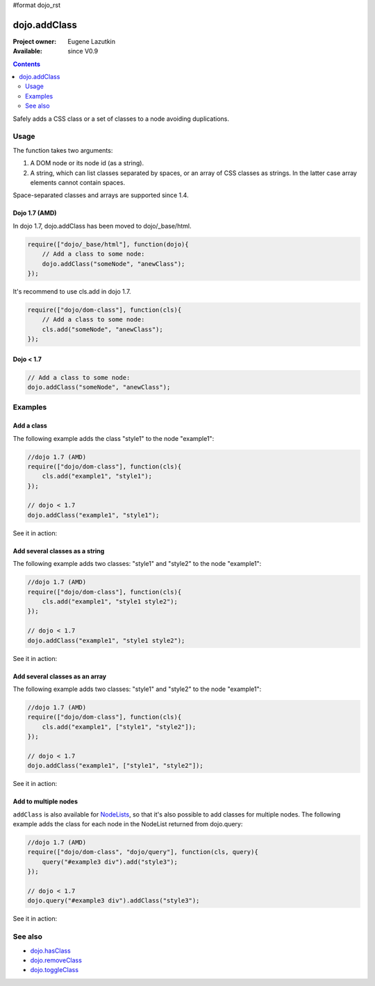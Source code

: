 #format dojo_rst

dojo.addClass
=============

:Project owner: Eugene Lazutkin
:Available: since V0.9

.. contents::
   :depth: 2

Safely adds a CSS class or a set of classes to a node avoiding duplications.

=====
Usage
=====

The function takes two arguments:

1. A DOM node or its node id (as a string).
2. A string, which can list classes separated by spaces, or an array of CSS classes as strings. In the latter case array elements cannot contain spaces.

Space-separated classes and arrays are supported since 1.4.

Dojo 1.7 (AMD)
--------------
In dojo 1.7, dojo.addClass has been moved to dojo/_base/html.

.. code-block :: javascript

  require(["dojo/_base/html"], function(dojo){   
      // Add a class to some node: 
      dojo.addClass("someNode", "anewClass");
  });

It's recommend to use cls.add in dojo 1.7.

.. code-block :: javascript

  require(["dojo/dom-class"], function(cls){   
      // Add a class to some node: 
      cls.add("someNode", "anewClass");
  });

Dojo < 1.7
----------

.. code-block :: javascript

    // Add a class to some node: 
    dojo.addClass("someNode", "anewClass");

========
Examples
========

Add a class
-------------

The following example adds the class "style1" to the node "example1":

.. code-block :: javascript

  //dojo 1.7 (AMD)
  require(["dojo/dom-class"], function(cls){
      cls.add("example1", "style1");
  });

  // dojo < 1.7
  dojo.addClass("example1", "style1");

See it in action:

.. cv-compound::

  .. css::
    :label: The CSS

    <style type="text/css">
        .style1 { background-color: #7c7c7c; color: #ffbf00; border: 1px solid #ffbf00; padding: 20px;}
    </style>

  .. cv:: javascript

    <script type="text/javascript">
        dojo.require("dijit.form.Button");

        function add1() {
            // add the class "style1" to the node "example1":
            dojo.addClass("example1", "style1");
        }

        dojo.addOnLoad(function() {
            dojo.connect(dojo.byId("button1"), "onclick", add1);
        });
    </script>

  .. cv:: html

    <div id="example1">This node will be changed.</div>
    <button id="button1" data-dojo-type="dijit.form.Button" type="button">Add class</button>


Add several classes as a string
-------------------------------

The following example adds two classes: "style1" and "style2" to the node "example1":

.. code-block :: javascript

  //dojo 1.7 (AMD)
  require(["dojo/dom-class"], function(cls){
      cls.add("example1", "style1 style2");
  });

  // dojo < 1.7
  dojo.addClass("example1", "style1 style2");

See it in action:

.. cv-compound::
 

  .. css::
    :label: The CSS

    <style type="text/css">
        .style1 { background-color: #7c7c7c; color: #ffbf00;}
        .style2 { border: 1px solid #ffbf00; padding: 20px;}
    </style>

  .. cv:: javascript

    <script type="text/javascript">
        dojo.require("dijit.form.Button");

        function add1() {
            // add classes "style1" and "style2" to the node "example1":
            dojo.addClass("example1", "style1 style2");
        }

        dojo.addOnLoad(function() {
            dojo.connect(dojo.byId("button1"), "onclick", add1);
        });
    </script>

  .. cv:: html

    <div id="example1">This node will be changed.</div>
    <button id="button1" data-dojo-type="dijit.form.Button" type="button">Add classes</button>


Add several classes as an array
-------------------------------

The following example adds two classes: "style1" and "style2" to the node "example1":

.. code-block :: javascript

  //dojo 1.7 (AMD)
  require(["dojo/dom-class"], function(cls){
      cls.add("example1", ["style1", "style2"]);
  });

  // dojo < 1.7
  dojo.addClass("example1", ["style1", "style2"]);

See it in action:

.. cv-compound::
  
  .. css::
    :label: The CSS

    <style type="text/css">
        .style1 { background-color: #7c7c7c; color: #ffbf00;}
        .style2 { border: 1px solid #ffbf00; padding: 20px;}
    </style>

  .. cv:: javascript

    <script type="text/javascript">
        dojo.require("dijit.form.Button");

        function add1() {
            // add classes "style1" and "style2" to the node "example1":
            dojo.addClass("example1", ["style1", "style2"]);
        }

        dojo.addOnLoad(function() {
            dojo.connect(dojo.byId("button1"), "onclick", add1);
        });
    </script>

  .. cv:: html

    <div id="example1">This node will be changed.</div>
    <button id="button1" data-dojo-type="dijit.form.Button" type="button">Add classes</button>


Add to multiple nodes
---------------------

``addClass`` is also available for `NodeLists <dojo/NodeList>`_, so that it's also possible to add classes for multiple nodes. The following example adds the class for each node in the NodeList returned from dojo.query:

.. code-block :: javascript

  //dojo 1.7 (AMD)
  require(["dojo/dom-class", "dojo/query"], function(cls, query){
      query("#example3 div").add("style3");
  });

  // dojo < 1.7
  dojo.query("#example3 div").addClass("style3");

See it in action:

.. cv-compound::

  .. css::
    :label: The CSS

    <style type="text/css">
        .style3 { background-color: #7c7c7c; color: #ffbf00; padding: 10px }
        .additionalStyle3 { background-color: #491f00; color: #36d900 }
    </style>

  .. cv:: javascript

    <script type="text/javascript">
        dojo.require("dijit.form.Button");

        function add3() {
            // add the class "style3" to each <div> node:
            dojo.query("#example3 div").addClass("style3");
        }

        dojo.addOnLoad(function() {
            dojo.connect(dojo.byId("button3"), "onclick", add3);
        });
    </script>

  .. cv:: html

    <div id="example3" class="additionalStyle3">
        <div>This node will be changed.</div>
        <div>This node also.</div>
        <div>And this is the last one.</div>
    </div>
    <button id="button3" data-dojo-type="dijit.form.Button" type="button">Add to multiple nodes</button>


========
See also
========

* `dojo.hasClass <dojo/hasClass>`_
* `dojo.removeClass <dojo/removeClass>`_
* `dojo.toggleClass <dojo/toggleClass>`_
